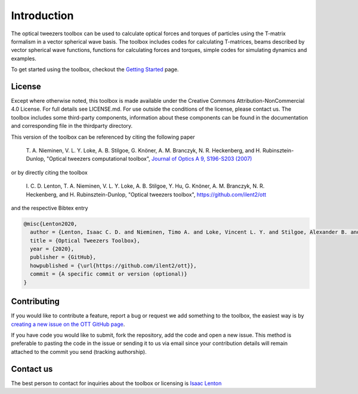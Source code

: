 
############
Introduction
############

The optical tweezers toolbox can be used to calculate optical forces and
torques of particles using the T-matrix formalism in a vector spherical
wave basis. The toolbox includes codes for calculating T-matrices, beams
described by vector spherical wave functions, functions for calculating
forces and torques, simple codes for simulating dynamics and examples.

To get started using the toolbox, checkout the `Getting
Started <Getting-Started>`__ page.

License
=======

Except where otherwise noted, this toolbox is made available under the
Creative Commons Attribution-NonCommercial 4.0 License. For full details
see LICENSE.md. For use outside the conditions of the license, please
contact us. The toolbox includes some third-party components,
information about these components can be found in the documentation and
corresponding file in the thirdparty directory.

This version of the toolbox can be referenced by citing the following
paper

    T. A. Nieminen, V. L. Y. Loke, A. B. Stilgoe, G. Knöner, A. M.
    Branczyk, N. R. Heckenberg, and H. Rubinsztein-Dunlop, "Optical
    tweezers computational toolbox", `Journal of Optics A 9, S196-S203
    (2007) <http://iopscience.iop.org/1464-4258/9/8/S12/>`__

or by directly citing the toolbox

    I. C. D. Lenton, T. A. Nieminen, V. L. Y. Loke, A. B. Stilgoe,
    Y. Hu, G. Knöner, A. M. Branczyk, N. R. Heckenberg, and H.
    Rubinsztein-Dunlop, "Optical tweezers toolbox",
    https://github.com/ilent2/ott

and the respective Bibtex entry

.. code:: latex

   @misc{Lenton2020,
     author = {Lenton, Isaac C. D. and Nieminen, Timo A. and Loke, Vincent L. Y. and Stilgoe, Alexander B. and Y. Hu and Kn{\ifmmode\ddot{o}\else\"{o}\fi}ner, Gregor and Bra{\ifmmode\acute{n}\else\'{n}\fi}czyk, Agata M. and Heckenberg, Norman R. and Rubinsztein-Dunlop, Halina},
     title = {Optical Tweezers Toolbox},
     year = {2020},
     publisher = {GitHub},
     howpublished = {\url{https://github.com/ilent2/ott}},
     commit = {A specific commit or version (optional)}
   }

Contributing
============

If you would like to contribute a feature, report a bug or request we
add something to the toolbox, the easiest way is by `creating a new
issue on the OTT GitHub page <https://github.com/ilent2/ott/issues>`__.

If you have code you would like to submit, fork the repository, add the
code and open a new issue. This method is preferable to pasting the code
in the issue or sending it to us via email since your contribution
details will remain attached to the commit you send (tracking
authorship).

Contact us
==========

The best person to contact for inquiries about the toolbox or licensing
is `Isaac Lenton <mailto:uqilento@uq.edu.au>`__
